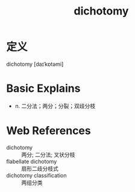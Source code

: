#+title: dichotomy
#+roam_tags:英语单词

* 定义
  
dichotomy [daɪˈkɒtəmi]

* Basic Explains
- n. 二分法；两分；分裂；双歧分枝

* Web References
- dichotomy :: 两分; 二分法; 叉状分枝
- flabellate dichotomy :: 扇形二歧分枝式
- dichotomy classification :: 两组分类

